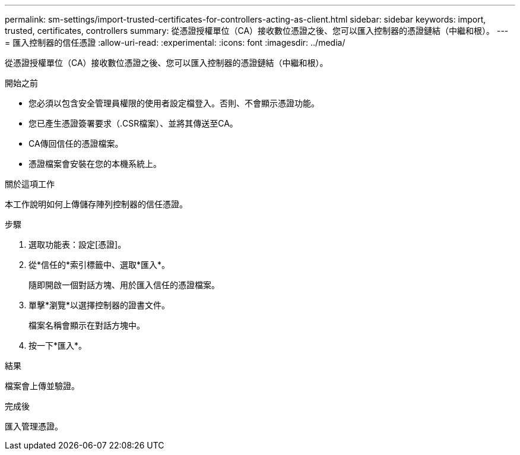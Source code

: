 ---
permalink: sm-settings/import-trusted-certificates-for-controllers-acting-as-client.html 
sidebar: sidebar 
keywords: import, trusted, certificates, controllers 
summary: 從憑證授權單位（CA）接收數位憑證之後、您可以匯入控制器的憑證鏈結（中繼和根）。 
---
= 匯入控制器的信任憑證
:allow-uri-read: 
:experimental: 
:icons: font
:imagesdir: ../media/


[role="lead"]
從憑證授權單位（CA）接收數位憑證之後、您可以匯入控制器的憑證鏈結（中繼和根）。

.開始之前
* 您必須以包含安全管理員權限的使用者設定檔登入。否則、不會顯示憑證功能。
* 您已產生憑證簽署要求（.CSR檔案）、並將其傳送至CA。
* CA傳回信任的憑證檔案。
* 憑證檔案會安裝在您的本機系統上。


.關於這項工作
本工作說明如何上傳儲存陣列控制器的信任憑證。

.步驟
. 選取功能表：設定[憑證]。
. 從*信任的*索引標籤中、選取*匯入*。
+
隨即開啟一個對話方塊、用於匯入信任的憑證檔案。

. 單擊*瀏覽*以選擇控制器的證書文件。
+
檔案名稱會顯示在對話方塊中。

. 按一下*匯入*。


.結果
檔案會上傳並驗證。

.完成後
匯入管理憑證。
